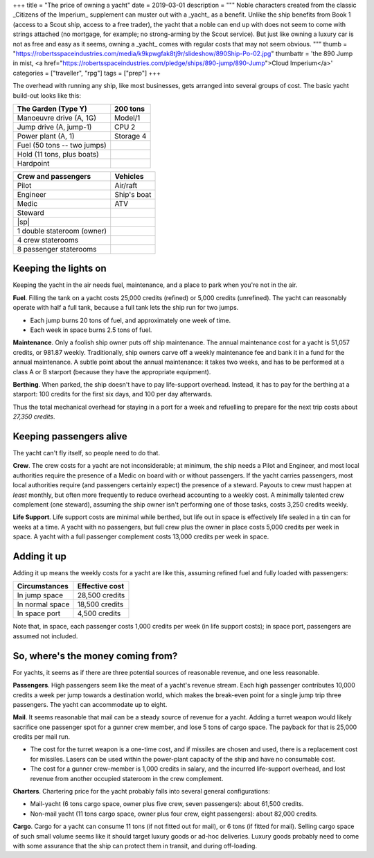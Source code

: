 +++
title = "The price of owning a yacht"
date = 2019-03-01
description = """
Noble characters created from the classic _Citizens of the Imperium_ supplement
can muster out with a _yacht_ as a benefit. Unlike the ship benefits from Book
1 (access to a Scout ship, access to a free trader), the yacht that a noble can
end up with does not seem to come with strings attached (no mortgage, for
example; no strong-arming by the Scout service). But just like owning a luxury
car is not as free and easy as it seems, owning a _yacht_ comes with regular
costs that may not seem obvious.
"""
thumb = "https://robertsspaceindustries.com/media/k9kpwgfak8tj9r/slideshow/890Ship-Po-02.jpg"
thumbattr = 'the 890 Jump in mist, <a href="https://robertsspaceindustries.com/pledge/ships/890-jump/890-Jump">Cloud Imperium</a>'
categories = ["traveller", "rpg"]
tags = ["prep"]
+++

The overhead with running any ship, like most businesses, gets arranged into
several groups of cost. The basic yacht build-out looks like this:

=========================== ===========================
The Garden (Type Y)         200 tons
=========================== ===========================
Manoeuvre drive (A, 1G)     Model/1
Jump drive (A, jump-1)      CPU 2
Power plant (A, 1)          Storage 4
Fuel (50 tons -- two jumps)
Hold (11 tons, plus boats)
Hardpoint
=========================== ===========================

=========================== ===========================
Crew and passengers         Vehicles
=========================== ===========================
Pilot                       Air/raft
Engineer                    Ship's boat
Medic                       ATV
Steward
|sp|
1 double stateroom (owner)
4 crew staterooms
8 passenger staterooms 
=========================== ===========================


Keeping the lights on
=====================
Keeping the yacht in the air needs fuel, maintenance, and a place to park when
you're not in the air.

**Fuel**. Filling the tank on a yacht costs 25,000 credits (refined) or 5,000
credits (unrefined). The yacht can reasonably operate with half a full tank,
because a full tank lets the ship run for two jumps.

* Each jump burns 20 tons of fuel, and approximately one week of time.

* Each week in space burns 2.5 tons of fuel.

**Maintenance**. Only a foolish ship owner puts off ship maintenance. The
annual maintenance cost for a yacht is 51,057 credits, or 981.87 weekly.
Traditionally, ship owners carve off a weekly maintenance fee and bank it in a
fund for the annual maintenance. A subtle point about the annual maintenance:
it takes two weeks, and has to be performed at a class A or B starport (because
they have the appropriate equipment).

**Berthing**. When parked, the ship doesn't have to pay life-support
overhead. Instead, it has to pay for the berthing at a starport: 100 credits
for the first six days, and 100 per day afterwards.

Thus the total mechanical overhead for staying in a port for a week and
refuelling to prepare for the next trip costs about *27,350 credits*.


Keeping passengers alive
========================
The yacht can't fly itself, so people need to do that.

**Crew**. The crew costs for a yacht are not inconsiderable; at minimum, the
ship needs a Pilot and Engineer, and most local authorities require the
presence of a Medic on board with or without passengers. If the yacht carries
passengers, most local authorities require (and passengers certainly expect)
the presence of a steward. Payouts to crew must happen at *least* monthly, but
often more frequently to reduce overhead accounting to a weekly cost. A
minimally talented crew complement (one steward), assuming the ship owner isn't
performing one of those tasks, costs 3,250 credits weekly.

**Life Support**. Life support costs are minimal while berthed, but life out in
space is effectively life sealed in a tin can for weeks at a time. A yacht with
no passengers, but full crew plus the owner in place costs 5,000 credits per
week in space. A yacht with a full passenger complement costs 13,000 credits
per week in space.


Adding it up
============
Adding it up means the weekly costs for a yacht are like this, assuming refined
fuel and fully loaded with passengers:

====================================== ===============
Circumstances                          Effective cost
====================================== ===============
In jump space                          28,500 credits
In normal space                        18,500 credits
In space port                          4,500 credits
====================================== ===============

Note that, in space, each passenger costs 1,000 credits per week (in life
support costs); in space port, passengers are assumed not included.


So, where's the money coming from?
==================================
For yachts, it seems as if there are three potential sources of reasonable
revenue, and one less reasonable.

**Passengers**. High passengers seem like the meat of a yacht's revenue
stream. Each high passenger contributes 10,000 credits a week per jump towards
a destination world, which makes the break-even point for a single jump trip
three passengers. The yacht can accommodate up to eight.

**Mail**. It seems reasonable that mail can be a steady source of revenue for a
yacht. Adding a turret weapon would likely sacrifice one passenger spot for a
gunner crew member, and lose 5 tons of cargo space. The payback for that is
25,000 credits per mail run.

* The cost for the turret weapon is a one-time cost, and if missiles are chosen
  and used, there is a replacement cost for missiles. Lasers can be used within
  the power-plant capacity of the ship and have no consumable cost.

* The cost for a gunner crew-member is 1,000 credits in salary, and the
  incurred life-support overhead, and lost revenue from another occupied
  stateroom in the crew complement.

**Charters**. Chartering price for the yacht probably falls into several
general configurations:

- Mail-yacht (6 tons cargo space, owner plus five crew, seven passengers):
  about 61,500 credits.

- Non-mail yacht (11 tons cargo space, owner plus four crew, eight passengers):
  about 82,000 credits.

**Cargo**. Cargo for a yacht can consume 11 tons (if not fitted out for mail),
or 6 tons (if fitted for mail). Selling cargo space of such small volume seems
like it should target luxury goods or ad-hoc deliveries. Luxury goods probably
need to come with some assurance that the ship can protect them in transit, and
during off-loading.


.. |br| raw:: html

   <br/>

.. |sp| raw:: html

   &nbsp;

.. |_| unicode:: 0xA0
   :trim:

.. |__| unicode:: 0xA0 0xA0
   :trim:
